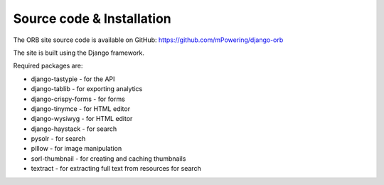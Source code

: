 Source code & Installation
=====================================

The ORB site source code is available on GitHub: https://github.com/mPowering/django-orb

The site is built using the Django framework. 

Required packages are:

* django-tastypie - for the API
* django-tablib - for exporting analytics
* django-crispy-forms - for forms
* django-tinymce - for HTML editor
* django-wysiwyg - for HTML editor
* django-haystack - for search
* pysolr - for search
* pillow - for image manipulation
* sorl-thumbnail - for creating and caching thumbnails
* textract - for extracting full text from resources for search 